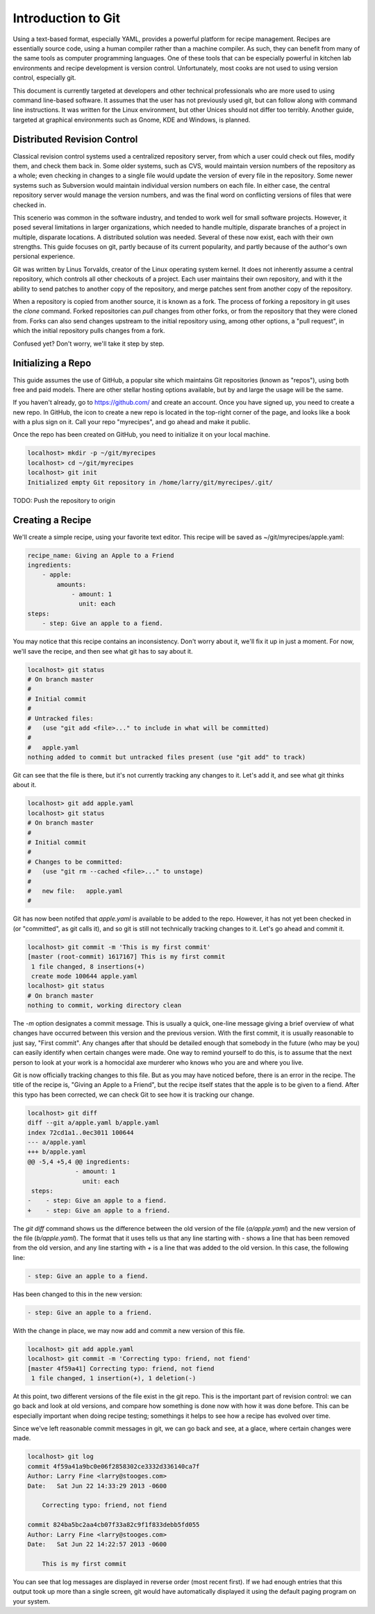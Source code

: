 Introduction to Git
===================

Using a text-based format, especially YAML, provides a powerful platform for
recipe management. Recipes are essentially source code, using a human compiler
rather than a machine compiler. As such, they can benefit from many of the same
tools as computer programming languages. One of these tools that can be
especially powerful in kitchen lab environments and recipe development is
version control. Unfortunately, most cooks are not used to using version
control, especially git.

This document is currently targeted at developers and other technical
professionals who are more used to using command line-based software. It assumes
that the user has not previously used git, but can follow along with command
line instructions. It was written for the Linux environment, but other Unices
should not differ too terribly. Another guide, targeted at graphical
environments such as Gnome, KDE and Windows, is planned.


Distributed Revision Control
----------------------------
Classical revision control systems used a centralized repository server, from
which a user could check out files, modify them, and check them back in. Some
older systems, such as CVS, would maintain version numbers of the repository
as a whole; even checking in changes to a single file would update the version
of every file in the repository. Some newer systems such as Subversion would
maintain individual version numbers on each file. In either case, the central
repository server would manage the version numbers, and was the final word on
conflicting versions of files that were checked in.

This scenerio was common in the software industry, and tended to work well for
small software projects. However, it posed several limitations in larger
organizations, which needed to handle multiple, disparate branches of a project
in multiple, disparate locations. A distributed solution was needed. Several of
these now exist, each with their own strengths. This guide focuses on git,
partly because of its current popularity, and partly because of the author's
own persional experience.

Git was written by Linus Torvalds, creator of the Linux operating system kernel.
It does not inherently assume a central repository, which controls all other
checkouts of a project. Each user maintains their own repository, and with it
the ability to send patches to another copy of the repository, and merge
patches sent from another copy of the repository.

When a repository is copied from another source, it is known as a fork. The
process of forking a repository in git uses the `clone` command. Forked
repositories can `pull` changes from other forks, or from the repository that
they were cloned from. Forks can also send changes upstream to the initial
repository using, among other options, a "pull request", in which the initial
repository pulls changes from a fork.

Confused yet? Don't worry, we'll take it step by step.


Initializing a Repo
-------------------
This guide assumes the use of GitHub, a popular site which maintains Git
repositories (known as "repos"), using both free and paid models. There are
other stellar hosting options available, but by and large the usage will be the
same.

If you haven't already, go to https://github.com/ and create an account. Once
you have signed up, you need to create a new repo. In GitHub, the icon to create
a new repo is located in the top-right corner of the page, and looks like a book
with a plus sign on it. Call your repo "myrecipes", and go ahead and make it
public.

Once the repo has been created on GitHub, you need to initialize it on your
local machine. 

.. code-block:: bash

    localhost> mkdir -p ~/git/myrecipes
    localhost> cd ~/git/myrecipes
    localhost> git init
    Initialized empty Git repository in /home/larry/git/myrecipes/.git/

TODO: Push the repository to origin


Creating a Recipe
-----------------
We'll create a simple recipe, using your favorite text editor. This recipe will
be saved as ~/git/myrecipes/apple.yaml:

.. code-block:: yaml

    recipe_name: Giving an Apple to a Friend
    ingredients:
        - apple:
            amounts:
                - amount: 1
                  unit: each
    steps:
        - step: Give an apple to a fiend.

You may notice that this recipe contains an inconsistency. Don't worry about it,
we'll fix it up in just a moment. For now, we'll save the recipe, and then see
what git has to say about it.

.. code-block:: bash

    localhost> git status
    # On branch master
    #
    # Initial commit
    #
    # Untracked files:
    #   (use "git add <file>..." to include in what will be committed)
    #
    #   apple.yaml
    nothing added to commit but untracked files present (use "git add" to track)

Git can see that the file is there, but it's not currently tracking any changes
to it. Let's add it, and see what git thinks about it.

.. code-block:: bash

    localhost> git add apple.yaml 
    localhost> git status
    # On branch master
    #
    # Initial commit
    #
    # Changes to be committed:
    #   (use "git rm --cached <file>..." to unstage)
    #
    #   new file:   apple.yaml
    #

Git has now been notifed that `apple.yaml` is available to be added to the repo.
However, it has not yet been checked in (or "committed", as git calls it), and
so git is still not technically tracking changes to it. Let's go ahead and
commit it.

.. code-block:: bash

    localhost> git commit -m 'This is my first commit'
    [master (root-commit) 1617167] This is my first commit
     1 file changed, 8 insertions(+)
     create mode 100644 apple.yaml
    localhost> git status
    # On branch master
    nothing to commit, working directory clean

The `-m` option designates a commit message. This is usually a quick, one-line
message giving a brief overview of what changes have occurred between this
version and the previous version. With the first commit, it is usually
reasonable to just say, "First commit". Any changes after that should be
detailed enough that somebody in the future (who may be you) can easily identify
when certain changes were made. One way to remind yourself to do this, is to
assume that the next person to look at your work is a homocidal axe murderer
who knows who you are and where you live.

Git is now officially tracking changes to this file. But as you may have
noticed before, there is an error in the recipe. The title of the recipe is,
"Giving an Apple to a Friend", but the recipe itself states that the apple is to
be given to a fiend. After this typo has been corrected, we can check Git to see
how it is tracking our change.

.. code-block:: bash

    localhost> git diff
    diff --git a/apple.yaml b/apple.yaml
    index 72cd1a1..0ec3011 100644
    --- a/apple.yaml
    +++ b/apple.yaml
    @@ -5,4 +5,4 @@ ingredients:
                 - amount: 1
                   unit: each
     steps:
    -    - step: Give an apple to a fiend.
    +    - step: Give an apple to a friend.

The `git diff` command shows us the difference between the old version of the
file (`a/apple.yaml`) and the new version of the file (`b/apple.yaml`). The
format that it uses tells us that any line starting with `-` shows a line that
has been removed from the old version, and any line starting with `+` is a line
that was added to the old version. In this case, the following line:

.. code-block:: bash

    - step: Give an apple to a fiend.

Has been changed to this in the new version:

.. code-block:: bash

    - step: Give an apple to a friend.

With the change in place, we may now add and commit a new version of this file.

.. code-block:: bash

    localhost> git add apple.yaml 
    localhost> git commit -m 'Correcting typo: friend, not fiend'
    [master 4f59a41] Correcting typo: friend, not fiend
     1 file changed, 1 insertion(+), 1 deletion(-)

At this point, two different versions of the file exist in the git repo. This is
the important part of revision control: we can go back and look at old versions,
and compare how something is done now with how it was done before. This can be
especially important when doing recipe testing; somethings it helps to see how
a recipe has evolved over time.

Since we've left reasonable commit messages in git, we can go back and see, at a
glace, where certain changes were made.

.. code-block:: bash

    localhost> git log
    commit 4f59a41a9bc0e06f2858302ce3332d336140ca7f
    Author: Larry Fine <larry@stooges.com>
    Date:   Sat Jun 22 14:33:29 2013 -0600
    
        Correcting typo: friend, not fiend
    
    commit 824ba5bc2aa4cb07f33a82c9f1f833debb5fd055
    Author: Larry Fine <larry@stooges.com>
    Date:   Sat Jun 22 14:22:57 2013 -0600
    
        This is my first commit

You can see that log messages are displayed in reverse order (most recent
first). If we had enough entries that this output took up more than a single
screen, git would have automatically displayed it using the default paging
program on your system.

